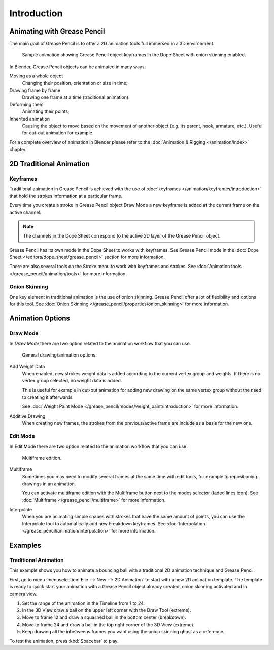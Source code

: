 
************
Introduction
************

Animating with Grease Pencil
============================

The main goal of Grease Pencil is to offer a 2D animation tools full immersed in a 3D environment.

.. figure:: /images/grease-pencil_animation_introduction_example.png

   Sample animation showing Grease Pencil object keyframes in the Dope Sheet with onion skinning enabled.

In Blender, Grease Pencil objects can be animated in many ways:

Moving as a whole object
   Changing their position, orientation or size in time;

Drawing frame by frame
   Drawing one frame at a time (traditional animation).

Deforming them
   Animating their points;

Inherited animation
   Causing the object to move based on the movement of another object
   (e.g. its parent, hook, armature, etc.). Useful for cut-out animation for example.

For a complete overview of animation in Blender please refer to
the :doc:`Animation & Rigging </animation/index>` chapter.


2D Traditional Animation
========================

Keyframes
---------

Traditional animation in Grease Pencil is achieved with the use of
:doc:`keyframes </animation/keyframes/introduction>`
that hold the strokes information at a particular frame.

Every time you create a stroke in Grease Pencil object Draw Mode
a new keyframe is added at the current frame on the active channel.

.. note::

   The channels in the Dope Sheet correspond to the active 2D layer of the Grease Pencil object.

Grease Pencil has its own mode in the Dope Sheet to works with keyframes.
See Grease Pencil mode in the :doc:`Dope Sheet </editors/dope_sheet/grease_pencil>`
section for more information.

There are also several tools on the Stroke menu to work with keyframes and strokes.
See :doc:`Animation tools </grease_pencil/animation/tools>` for more information.


Onion Skinning
--------------

One key element in traditional animation is the use of onion skinning.
Grease Pencil offer a lot of flexibility and options for this tool.
See :doc:`Onion Skinning </grease_pencil/properties/onion_skinning>` for more information.


Animation Options
=================

Draw Mode
---------

In *Draw Mode* there are two option related to the animation workflow that you can use.

.. figure:: /images/grease-pencil_animation_introduction_drawing-options.png

   General drawing/animation options.

Add Weight Data
   When enabled, new strokes weight data is added according to the current vertex group and weights.
   If there is no vertex group selected, no weight data is added.

   This is useful for example in cut-out animation for adding new drawing
   on the same vertex group without the need to creating it afterwards.

   See :doc:`Weight Paint Mode </grease_pencil/modes/weight_paint/introduction>` for more information.

Additive Drawing
   When creating new frames, the strokes from the previous/active frame are include as a basis for the new one.


Edit Mode
---------

In Edit Mode there are two option related to the animation workflow that you can use.

.. figure:: /images/grease-pencil_animation_introduction_edit-options.png

   Multiframe edition.

Multiframe
   Sometimes you may need to modify several frames at the same time with edit tools,
   for example to repositioning drawings in an animation.

   You can activate multiframe edition with the Multiframe button next to the modes selector (faded lines icon).
   See :doc:`Multiframe </grease_pencil/multiframe>` for more information.

Interpolate
   When you are animating simple shapes with strokes that have the same amount of points,
   you can use the Interpolate tool to automatically add new breakdown keyframes.
   See :doc:`Interpolation </grease_pencil/animation/interpolation>` for more information.


Examples
========

Traditional Animation
---------------------

This example shows you how to animate a bouncing ball
with a traditional 2D animation technique and Grease Pencil.

First, go to menu :menuselection:`File --> New --> 2D Animation` to start with a new 2D animation template.
The template is ready to quick start your animation with a Grease Pencil object already created,
onion skinning activated and in camera view.

#. Set the range of the animation in the Timeline from 1 to 24.
#. In the 3D View draw a ball on the upper left corner with the Draw Tool (extreme).
#. Move to frame 12 and draw a squashed ball in the bottom center (breakdown).
#. Move to frame 24 and draw a ball in the top right corner of the 3D View (extreme).
#. Keep drawing all the inbetweens frames you want using the onion skinning ghost as a reference.

To test the animation, press :kbd:`Spacebar` to play.
